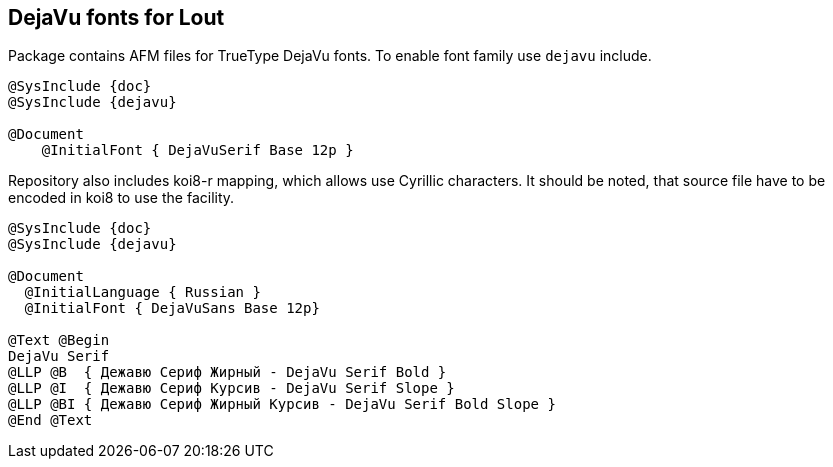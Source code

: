 == DejaVu fonts for Lout ==

Package contains AFM files for TrueType DejaVu fonts.
To enable font family use `dejavu` include.
[source,lout]
----
@SysInclude {doc}
@SysInclude {dejavu}

@Document
    @InitialFont { DejaVuSerif Base 12p }
----

Repository also includes koi8-r mapping, which allows use Cyrillic characters.
It should be noted, that source file have to be encoded in koi8 to use
the facility.

[source,lout]
----
@SysInclude {doc}
@SysInclude {dejavu}

@Document
  @InitialLanguage { Russian }
  @InitialFont { DejaVuSans Base 12p}

@Text @Begin
DejaVu Serif
@LLP @B  { Дежавю Сериф Жирный - DejaVu Serif Bold }
@LLP @I  { Дежавю Сериф Курсив - DejaVu Serif Slope }
@LLP @BI { Дежавю Сериф Жирный Курсив - DejaVu Serif Bold Slope }
@End @Text
----

